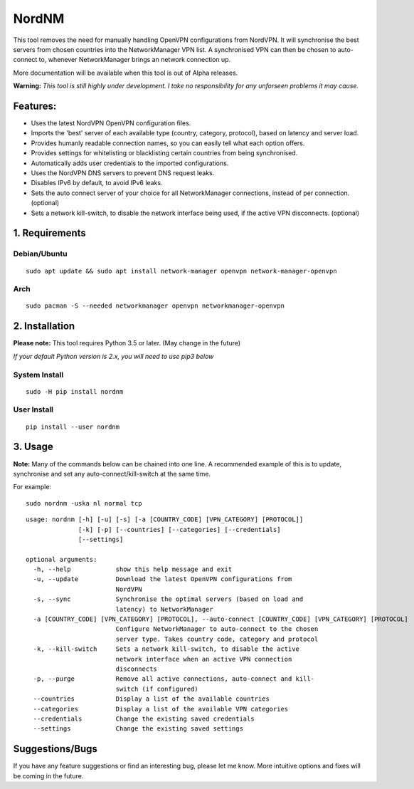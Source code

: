 NordNM
======

|Build Status|

This tool removes the need for manually handling OpenVPN configurations
from NordVPN. It will synchronise the best servers from chosen countries
into the NetworkManager VPN list. A synchronised VPN can then be chosen
to auto-connect to, whenever NetworkManager brings an network connection
up.

More documentation will be available when this tool is out of Alpha
releases.

**Warning:** *This tool is still highly under development. I take no
responsibility for any unforseen problems it may cause.*

Features:
---------

-  Uses the latest NordVPN OpenVPN configuration files.
-  Imports the 'best' server of each available type (country, category,
   protocol), based on latency and server load.
-  Provides humanly readable connection names, so you can easily tell
   what each option offers.
-  Provides settings for whitelisting or blacklisting certain countries
   from being synchronised.
-  Automatically adds user credentials to the imported configurations.
-  Uses the NordVPN DNS servers to prevent DNS request leaks.
-  Disables IPv6 by default, to avoid IPv6 leaks.
-  Sets the auto connect server of your choice for all NetworkManager
   connections, instead of per connection. (optional)
-  Sets a network kill-switch, to disable the network interface being
   used, if the active VPN disconnects. (optional)

1. Requirements
---------------

Debian/Ubuntu
~~~~~~~~~~~~~

::

    sudo apt update && sudo apt install network-manager openvpn network-manager-openvpn

Arch
~~~~

::

    sudo pacman -S --needed networkmanager openvpn networkmanager-openvpn

2. Installation
---------------

**Please note:** This tool requires Python 3.5 or later. (May change in
the future)

*If your default Python version is 2.x, you will need to use pip3 below*

System Install
~~~~~~~~~~~~~~

::

    sudo -H pip install nordnm

User Install
~~~~~~~~~~~~

::

    pip install --user nordnm

3. Usage
--------

**Note:** Many of the commands below can be chained into one line. A
recommended example of this is to update, synchronise and set any
auto-connect/kill-switch at the same time.

For example:

::

    sudo nordnm -uska nl normal tcp

::

    usage: nordnm [-h] [-u] [-s] [-a [COUNTRY_CODE] [VPN_CATEGORY] [PROTOCOL]]
                  [-k] [-p] [--countries] [--categories] [--credentials]
                  [--settings]

    optional arguments:
      -h, --help            show this help message and exit
      -u, --update          Download the latest OpenVPN configurations from
                            NordVPN
      -s, --sync            Synchronise the optimal servers (based on load and
                            latency) to NetworkManager
      -a [COUNTRY_CODE] [VPN_CATEGORY] [PROTOCOL], --auto-connect [COUNTRY_CODE] [VPN_CATEGORY] [PROTOCOL]
                            Configure NetworkManager to auto-connect to the chosen
                            server type. Takes country code, category and protocol
      -k, --kill-switch     Sets a network kill-switch, to disable the active
                            network interface when an active VPN connection
                            disconnects
      -p, --purge           Remove all active connections, auto-connect and kill-
                            switch (if configured)
      --countries           Display a list of the available countries
      --categories          Display a list of the available VPN categories
      --credentials         Change the existing saved credentials
      --settings            Change the existing saved settings

Suggestions/Bugs
----------------

If you have any feature suggestions or find an interesting bug, please
let me know. More intuitive options and fixes will be coming in the
future.

.. |Build Status| image:: https://travis-ci.org/Chadsr/NordVPN-NetworkManager.svg?branch=master
   :target: https://travis-ci.org/Chadsr/NordVPN-NetworkManager
